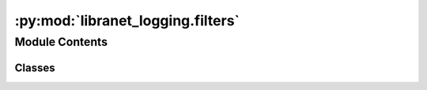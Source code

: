 :py:mod:`libranet_logging.filters`
==================================

.. py:module:: libranet_logging.filters

.. autoapi-nested-parse::

   libranet_logging.filters.



Module Contents
---------------

Classes
~~~~~~~

.. autoapisummary::

   libranet_logging.filters.SimpleStringFilter
   libranet_logging.filters.RegexFilter




.. py:class:: SimpleStringFilter(name='', params=None)

   Bases: :py:obj:`logging.Filter`

   SimpleStringFilter is a logging-filter based in simple string occurence in the logmessage.

   .. py:method:: filter(record)

      Determine if the specified record is to be logged.

      :param record:

      Returns:




.. py:class:: RegexFilter(name='', params=None)

   Bases: :py:obj:`logging.Filter`

   RegexFilter is a logging-filter based in regular expressions.

   .. py:method:: filter(record)

      Determine if the specified record is to be logged.


      :param record:

      Returns:




